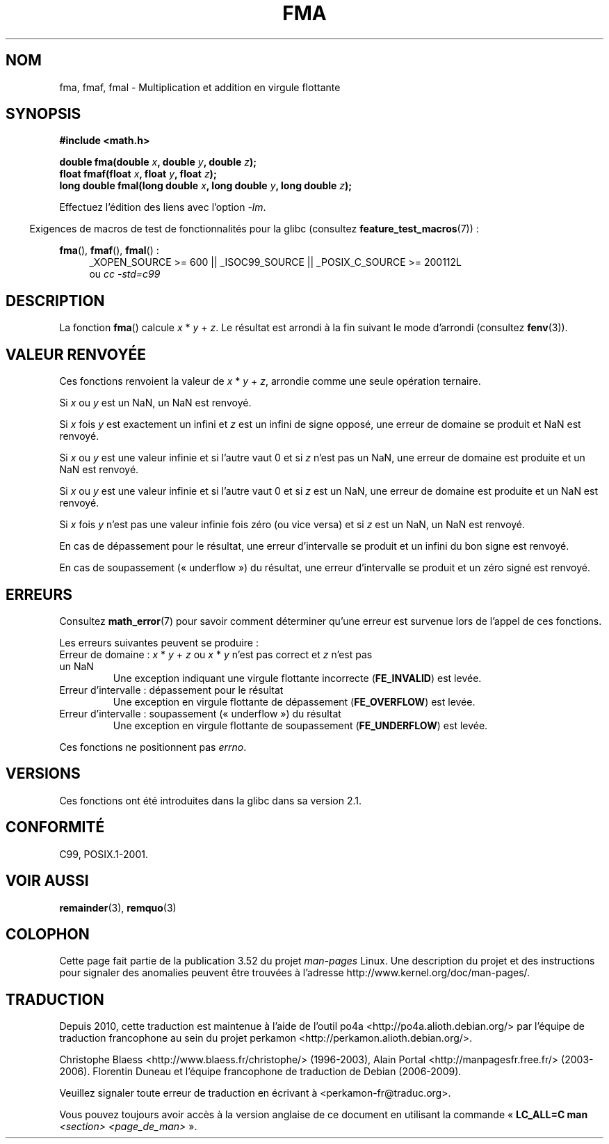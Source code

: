 .\" Copyright 2002 Walter Harms (walter.harms@informatik.uni-oldenburg.de)
.\" and Copyright 2008, Linux Foundation, written by Michael Kerrisk
.\"     <mtk.manpages@gmail.com>
.\"
.\" %%%LICENSE_START(GPL_NOVERSION_ONELINE)
.\" Distributed under GPL
.\" %%%LICENSE_END
.\"
.\" Modified 2004-11-15, Added further text on FLT_ROUNDS
.\" 	as suggested by AEB and Fabian Kreutz
.\"
.\"*******************************************************************
.\"
.\" This file was generated with po4a. Translate the source file.
.\"
.\"*******************************************************************
.TH FMA 3 "20 septembre 2010" "" "Manuel du programmeur Linux"
.SH NOM
fma, fmaf, fmal \- Multiplication et addition en virgule flottante
.SH SYNOPSIS
.nf
\fB#include <math.h>\fP
.sp
\fBdouble fma(double \fP\fIx\fP\fB, double \fP\fIy\fP\fB, double \fP\fIz\fP\fB);\fP
.br
\fBfloat fmaf(float \fP\fIx\fP\fB, float \fP\fIy\fP\fB, float \fP\fIz\fP\fB);\fP
.br
\fBlong double fmal(long double \fP\fIx\fP\fB, long double \fP\fIy\fP\fB, long double \fP\fIz\fP\fB);\fP
.fi
.sp
Effectuez l'édition des liens avec l'option \fI\-lm\fP.
.sp
.in -4n
Exigences de macros de test de fonctionnalités pour la glibc (consultez
\fBfeature_test_macros\fP(7))\ :
.in
.sp
.ad l
\fBfma\fP(), \fBfmaf\fP(), \fBfmal\fP()\ :
.RS 4
_XOPEN_SOURCE\ >=\ 600 || _ISOC99_SOURCE || _POSIX_C_SOURCE\ >=\ 200112L
.br
ou \fIcc\ \-std=c99\fP
.RE
.ad
.SH DESCRIPTION
La fonction \fBfma\fP() calcule \fIx\fP * \fIy\fP + \fIz\fP. Le résultat est arrondi à
la fin suivant le mode d'arrondi (consultez \fBfenv\fP(3)).
.SH "VALEUR RENVOYÉE"
Ces fonctions renvoient la valeur de \fIx\fP * \fIy\fP + \fIz\fP, arrondie comme une
seule opération ternaire.

Si \fIx\fP ou \fIy\fP est un NaN, un NaN est renvoyé.

Si \fIx\fP fois \fIy\fP est exactement un infini et \fIz\fP est un infini de signe
opposé, une erreur de domaine se produit et NaN est renvoyé.

.\" POSIX.1-2008 allows some possible differences for the following two
.\" domain error cases, but on Linux they are treated the same (AFAICS).
.\" Nevertheless, we'll mirror POSIX.1 and describe the two cases
.\" separately.
.\" POSIX.1 says that a NaN or an implementation-defined value shall
.\" be returned for this case.
Si \fIx\fP ou \fIy\fP est une valeur infinie et si l'autre vaut 0 et si \fIz\fP n'est
pas un NaN, une erreur de domaine est produite et un NaN est renvoyé.

.\" POSIX.1 makes the domain error optional for this case.
Si \fIx\fP ou \fIy\fP est une valeur infinie et si l'autre vaut 0 et si \fIz\fP est
un NaN, une erreur de domaine est produite et un NaN est renvoyé.

Si \fIx\fP fois \fIy\fP n'est pas une valeur infinie fois zéro (ou vice versa) et
si \fIz\fP est un NaN, un NaN est renvoyé.

En cas de dépassement pour le résultat, une erreur d'intervalle se produit
et un infini du bon signe est renvoyé.

En cas de soupassement («\ underflow\ ») du résultat, une erreur d'intervalle
se produit et un zéro signé est renvoyé.
.SH ERREURS
Consultez \fBmath_error\fP(7) pour savoir comment déterminer qu'une erreur est
survenue lors de l'appel de ces fonctions.
.PP
Les erreurs suivantes peuvent se produire\ :
.TP 
Erreur de domaine\ : \fIx\fP * \fIy\fP + \fIz\fP ou \fIx\fP * \fIy\fP n'est pas correct et \fIz\fP n'est pas un NaN
.\" .I errno
.\" is set to
.\" .BR EDOM .
Une exception indiquant une virgule flottante incorrecte (\fBFE_INVALID\fP) est
levée.
.TP 
Erreur d'intervalle\ : dépassement pour le résultat
.\" .I errno
.\" is set to
.\" .BR ERANGE .
Une exception en virgule flottante de dépassement (\fBFE_OVERFLOW\fP) est
levée.
.TP 
Erreur d'intervalle\ : soupassement («\ underflow\ ») du résultat
.\" .I errno
.\" is set to
.\" .BR ERANGE .
Une exception en virgule flottante de soupassement (\fBFE_UNDERFLOW\fP) est
levée.
.PP
.\" FIXME . Is it intentional that these functions do not set errno?
.\" Bug raised: http://sources.redhat.com/bugzilla/show_bug.cgi?id=6801
Ces fonctions ne positionnent pas \fIerrno\fP.
.SH VERSIONS
Ces fonctions ont été introduites dans la glibc dans sa version\ 2.1.
.SH CONFORMITÉ
C99, POSIX.1\-2001.
.SH "VOIR AUSSI"
\fBremainder\fP(3), \fBremquo\fP(3)
.SH COLOPHON
Cette page fait partie de la publication 3.52 du projet \fIman\-pages\fP
Linux. Une description du projet et des instructions pour signaler des
anomalies peuvent être trouvées à l'adresse
\%http://www.kernel.org/doc/man\-pages/.
.SH TRADUCTION
Depuis 2010, cette traduction est maintenue à l'aide de l'outil
po4a <http://po4a.alioth.debian.org/> par l'équipe de
traduction francophone au sein du projet perkamon
<http://perkamon.alioth.debian.org/>.
.PP
Christophe Blaess <http://www.blaess.fr/christophe/> (1996-2003),
Alain Portal <http://manpagesfr.free.fr/> (2003-2006).
Florentin Duneau et l'équipe francophone de traduction de Debian\ (2006-2009).
.PP
Veuillez signaler toute erreur de traduction en écrivant à
<perkamon\-fr@traduc.org>.
.PP
Vous pouvez toujours avoir accès à la version anglaise de ce document en
utilisant la commande
«\ \fBLC_ALL=C\ man\fR \fI<section>\fR\ \fI<page_de_man>\fR\ ».

